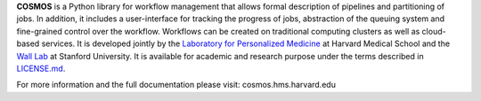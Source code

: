 **COSMOS** is a Python library for workflow management that allows formal description of pipelines and partitioning of jobs. In addition, it includes a user-interface for tracking the progress of jobs, abstraction of the queuing system and fine-grained control over the workflow. Workflows can be created on traditional computing clusters as well as cloud-based services.  It is developed jointly by the `Laboratory for Personalized Medicine <http://lpm.hms.harvard.edu>`_ at Harvard Medical School and the `Wall Lab <http://wall-lab.stanford.edu/>`_ at Stanford University.  It is available for academic and research purpose under the terms described in `LICENSE.md <https://github.com/LPM-HMS/Cosmos2/blob/master/LICENSE.md>`_.

For more information and the full documentation please visit: cosmos.hms.harvard.edu 
